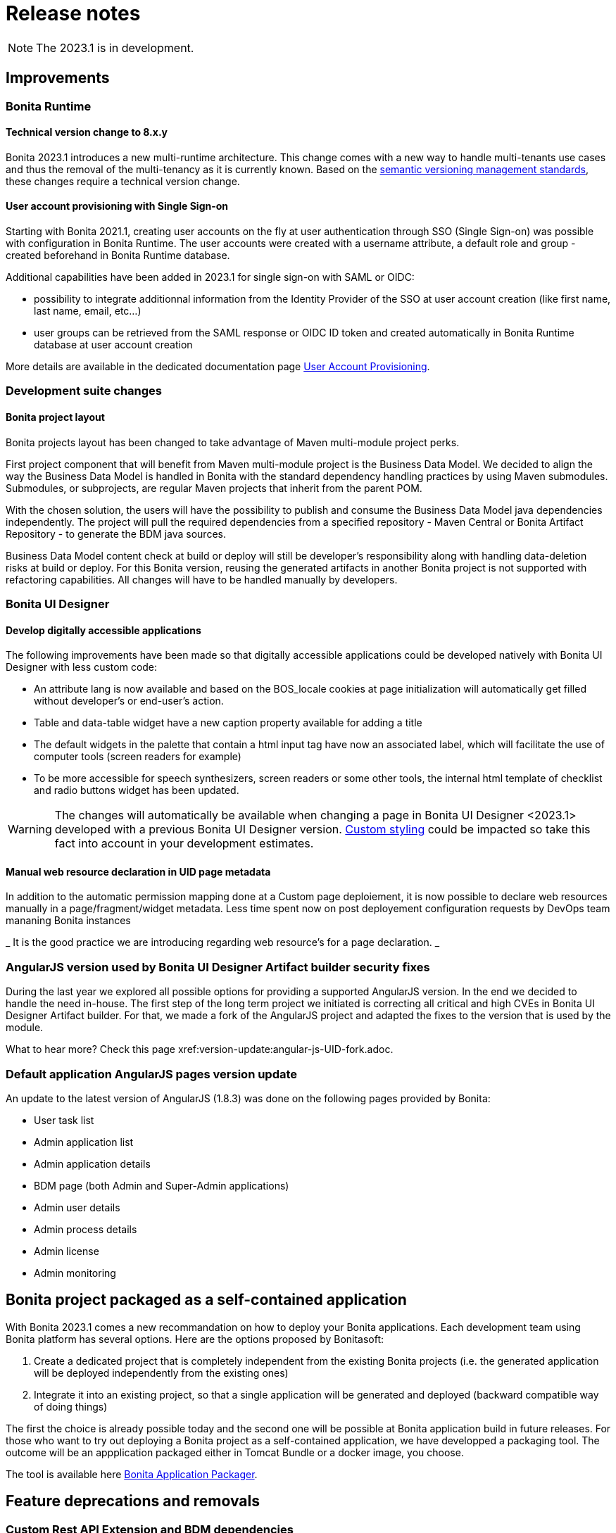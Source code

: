 = Release notes
:description: Bonita release note

[NOTE]
====
The 2023.1 is in development.
====

== Improvements

=== Bonita Runtime 

==== Technical version change to 8.x.y

Bonita 2023.1 introduces a new multi-runtime architecture. This change comes with a new way to handle multi-tenants use cases and thus the removal of the multi-tenancy as it is currently known.
Based on the https://semver.org/[semantic versioning management standards], these changes require a technical version change. 

==== User account provisioning with Single Sign-on

Starting with Bonita 2021.1, creating user accounts on the fly at user authentication through SSO (Single Sign-on) was possible with configuration in Bonita Runtime. The user accounts were created with a username attribute, a default role and group - created beforehand in Bonita Runtime database.  

Additional capabilities have been added in 2023.1 for single sign-on with SAML or OIDC:

* possibility to integrate additionnal information from the Identity Provider of the SSO at user account creation (like first name, last name, email, etc...)
* user groups can be retrieved from the SAML response or OIDC ID token and created automatically in Bonita Runtime database at user account creation

More details are available in the dedicated documentation page xref:identity:user-account-provisioning-with-sso.adoc[User Account Provisioning].

=== Development suite changes

==== Bonita project layout

Bonita projects layout has been changed to take advantage of Maven multi-module project perks.

First project component that will benefit from Maven multi-module project is the Business Data Model. We decided to align the way the Business Data Model is handled in Bonita with the standard dependency handling practices by using Maven submodules. Submodules, or subprojects, are regular Maven projects that inherit from the parent POM.

With the chosen solution, the users will have the possibility to publish and consume the Business Data Model java dependencies independently. The project will pull the required dependencies from a specified repository - Maven Central or Bonita Artifact Repository - to generate the BDM java sources.

Business Data Model content check at build or deploy will still be developer’s responsibility along with handling data-deletion risks at build or deploy.
For this Bonita version, reusing the generated artifacts in another Bonita project is not supported with refactoring capabilities. All changes will have to be handled manually by developers.

=== Bonita UI Designer

==== Develop digitally accessible applications 

The following improvements have been made so that digitally accessible applications could be developed natively with Bonita UI Designer with less custom code:

* An attribute lang is now available and based on the BOS_locale cookies at page initialization will automatically get filled without developer’s or end-user’s action.

* Table and data-table widget have a new caption property available for adding a title

* The default widgets in the palette that contain a html input tag have now an associated label, which will facilitate the use of computer tools (screen readers for example)

* To be more accessible for speech synthesizers, screen readers or some other tools, the internal html template of checklist and radio buttons widget has been updated.

[WARNING]
====
The changes will automatically be available when changing a page in Bonita UI Designer <2023.1> developed with a previous Bonita UI Designer version. xref:pages-and-forms:widgets.adoc#widgets-templating-troubleshooting[Custom styling] could be impacted so take this fact into account in your development estimates.
====

==== Manual web resource declaration in UID page metadata

In addition to the automatic permission mapping done at a Custom page deploiement, it is now possible to declare web resources manually in a page/fragment/widget metadata. Less time spent now on post deployement configuration requests by DevOps team mananing Bonita instances 

_ It is the good practice we are introducing regarding web resource's for a page declaration. _

=== AngularJS version used by Bonita UI Designer Artifact builder security fixes

During the last year we explored all possible options for providing a supported AngularJS version. In the end we decided to handle the need in-house. 
The first step of the long term project we initiated is correcting all critical and high CVEs in Bonita UI Designer Artifact builder. 
For that, we made a fork of the AngularJS project and adapted the fixes to the version that is used by the module.

What to hear more? Check this page xref:version-update:angular-js-UID-fork.adoc. 

=== Default application AngularJS pages version update

An update to the latest version of AngularJS (1.8.3) was done on the following pages provided by Bonita: 

- User task list
- Admin application list
- Admin application details
- BDM page (both Admin and Super-Admin applications)
- Admin user details
- Admin process details
- Admin license
- Admin monitoring

== Bonita project packaged as a self-contained application 

With Bonita 2023.1 comes a new recommandation on how to deploy your Bonita applications.
Each development team using Bonita platform has several options. 
Here are the options proposed by Bonitasoft:

. Create a dedicated project that is completely independent from the existing Bonita projects (i.e. the generated application will be deployed independently from the existing ones)
. Integrate it into an existing project, so that a single application will be generated and deployed (backward compatible way of doing things)

The first the choice is already possible today and the second one will be possible at Bonita application build in future releases. 
For those who want to try out deploying a Bonita project as a self-contained application, we have developped a packaging tool. 
The outcome will be an appplication packaged either in Tomcat Bundle or a docker image, you choose. 

The tool is available here xref:https://github.com/bonitasoft/bonita-application-packager[Bonita Application Packager]. 

== Feature deprecations and removals

=== Custom Rest API Extension and BDM dependencies

When updating a Bonita project in Bonota Studio 2023.1 version, BDM dependencies will be directed to use the new the `*-bdm-model` artifact introduced with the Bonita project layout changes. Meaning that `bdm-client` and `bdm-dao` dependencies will automatically be replaced with project's `bdm-model` dependency.

Additionnally, the dependency containing the client DAO implementation will be removed from the dependencies list. It can affect the code directly referencing the `*DAOImpl` classes. To avoid this situation, change the code to use the DAO interfaces present in the `bdm-model` dependency. The changes can be done before or after updating to the 2023.1 version without breaking the project.

*Reminder* : in case `*DAOImpl` class was instantiated in the code, `APIClient#getDAO` factory method has to be used instead.

.For example, for a given BusinessObject `Customer`
[source, java]
----
// Direct instantiation
CustomerDAOImpl dao = new CustomerDAOImpl(context.getApiSession());

// Replace it with APIClient factory
CustomerDAO dao = context.getApiClient().getDAO(CustomerDAO.class);
----

=== Multi-tenancy removal

[NOTE]
====
For Subscription editions only.
====

Deprecated xref:2022.2@ROOT:multi-tenancy-and-tenant-configuration.adoc[multi-tenancy] has been removed.

To cover the multi-tenancy use cases in the best technical way, Bonitasoft is proposing a new architecture solution. 
For customers running a Bonita multi-tenancy platform, the technical path from multi-tenancy proposed by Bonitasoft is multi-runtime. This choice will require to split the current multi-tenant platform into several runtimes, each one with their own Bonita engine database.

As this path can be challenging for customers using multi-tenancy, Bonitasoft developed a conversion tool, available for download https://customer.bonitasoft.com/download/request[on Bonitasoft Customer Portal]. We strongly suggest our customers to take the time and use the tool in a pre-production environment before using it on a production environment.

xref:version-update:mtmr-tool.adoc[Multi-tenancy to multi-runtime conversion tool] can be executed on Bonita Runtimes starting with Bonita 7.11 and up to Bonita 7.15.

[WARNING]
====
In case you are using a Bonita non-supported version, perform the update to a Bonita supported version before the conversion to multi-runtime.

Reminder : For commercial and support questions, please refer to your Customer Success referent.
====
